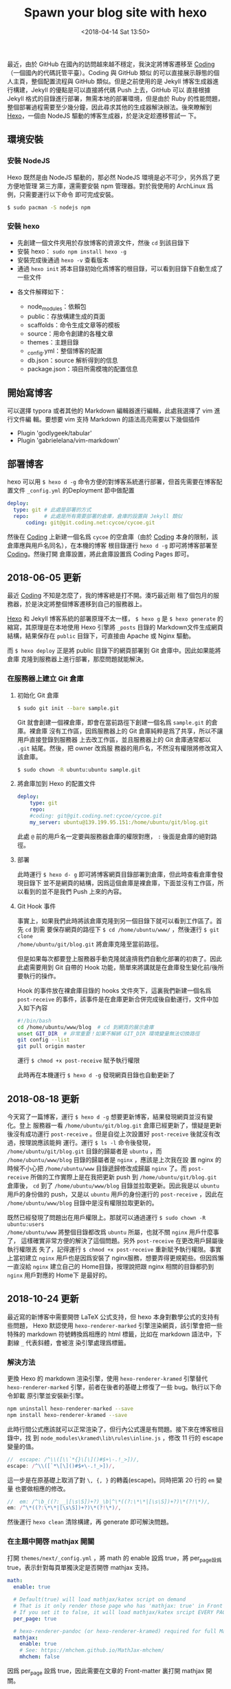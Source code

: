 #+TITLE: Spawn your blog site with hexo
#+DATE: <2018-04-14 Sat 13:50>
#+LAYOUT: post
#+TAGS: Hexo, Linux
#+CATEGORIES: Linux

最近，由於 GitHub 在國內的訪問越來越不穩定，我決定將博客遷移至
[[https://coding.net][Coding]]（一個國內的代碼託管平臺）。Coding 與 GitHub 類似
的可以直接展示靜態的個人主頁，整個配置流程與 GitHub 類似。但是之前使用的是
Jekyll 博客生成器進行構建，Jekyll 的優點是可以直接將代碼 Push 上去，GitHub 可以
直接根據 Jekyll 格式的目錄進行部署，無需本地的部署環境，但是由於 Ruby 的性能問題，
整個部署過程需要至少幾分鐘，因此尋求其他的生成器解決辦法。後來瞭解到
[[https://hexo.io/][Hexo]]，一個由 NodeJS 驅動的博客生成器，於是決定趁遷移嘗試一
下。

#+HTML: <!-- more -->

** 環境安裝
   :PROPERTIES:
   :CUSTOM_ID: 環境安裝
   :END:

*** 安裝 NodeJS
    :PROPERTIES:
    :CUSTOM_ID: 安裝-nodejs
    :END:

Hexo 既然是由 NodeJS 驅動的，那必然 NodeJS 環境是必不可少，另外爲了更方便地管理
第三方庫，還需要安裝 npm 管理器。對於我使用的 ArchLinux 爲例，只需要運行以下命令
即可完成安裝。

#+begin_src sh
  $ sudo pacman -S nodejs npm
#+end_src

*** 安裝 hexo
    :PROPERTIES:
    :CUSTOM_ID: 安裝-hexo
    :END:

- 先創建一個文件夾用於存放博客的資源文件，然後 =cd= 到該目錄下
- 安裝 hexo： =sudo npm install hexo -g=
- 安裝完成後通過 =hexo -v= 查看版本
- 通過 =hexo init= 將本目錄初始化爲博客的根目錄，可以看到目錄下自動生成了一些文件

[[file:./Spawn-your-blog-site-with-hexo/hexo_dir.png]]

- 各文件解釋如下：

  + node_modules：依賴包
  + public：存放構建生成的頁面
  + scaffolds：命令生成文章等的模板
  + source：用命令創建的各種文章
  + themes：主題目錄
  + _config.yml：整個博客的配置
  + db.json：source 解析得到的信息
  + package.json：項目所需模塊的配置信息

** 開始寫博客
   :PROPERTIES:
   :CUSTOM_ID: 開始寫博客
   :END:

可以選擇 typora 或者其他的 Markdown 編輯器進行編輯，此處我選擇了 vim 進行文件編
輯。要想要 vim 支持 Markdown 的語法高亮需要以下幾個插件
- Plugin 'godlygeek/tabular'
- Plugin 'gabrielelana/vim-markdown'
  
** 部署博客
   :PROPERTIES:
   :CUSTOM_ID: 部署博客
   :END:

hexo 可以用 =$ hexo d -g= 命令方便的對博客系統進行部署，但首先需要在博客配置文件
=_config.yml= 的Deployment 節中做配置

#+begin_src yaml
  deploy:
    type: git # 此處是部署的方式
    repo:     # 此處是所有需要部署的倉庫，倉庫的設置與 Jekyll 類似
        coding: git@git.coding.net:cycoe/cycoe.git
#+end_src

然後在 [[https://coding.net][Coding]] 上新建一個名爲 =cycoe= 的空倉庫（由於
[[https://coding.net][Coding]] 本身的限制，該倉庫應與用戶名同名），在本機的博客
根目錄運行 =hexo d -g= 即可將博客部署至 [[https://coding.net][Coding]]。然後打開
倉庫設置，將此倉庫設置爲 Coding Pages 即可。

** 2018-06-05 更新
   :PROPERTIES:
   :CUSTOM_ID: 更新
   :END:

最近 [[https://coding.net][Coding]] 不知是怎麼了，我的博客總是打不開。湊巧最近剛
租了個包月的服務器，於是決定將整個博客遷移到自己的服務器上。

[[https://hexo.io/][Hexo]] 和 Jekyll 博客系統的部署原理不太一樣， =$ hexo g= 是
=$ hexo generate= 的縮寫，其原理是在本地使用 Hexo 引擎將 =_posts= 目錄的
Markdown文件生成網頁結構，結果保存在 =public= 目錄下，可直接由 Apache 或 Nginx
驅動。

[[file:./Spawn-your-blog-site-with-hexo/html_dir.png]]

而 =$ hexo deploy= 正是將 public 目錄下的網頁部署到 Git 倉庫中。因此如果能將倉庫
克隆到服務器上進行部署，那麼問題就能解決。

*** 在服務器上建立 Git 倉庫
    :PROPERTIES:
    :CUSTOM_ID: 在服務器上建立-git-倉庫
    :END:

**** 初始化 Git 倉庫
     :PROPERTIES:
     :CUSTOM_ID: 初始化-git-倉庫
     :END:

#+begin_src sh
  $ sudo git init --bare sample.git
#+end_src

Git 就會創建一個裸倉庫，即會在當前路徑下創建一個名爲 =sample.git= 的倉庫。裸倉庫
沒有工作區，因爲服務器上的 Git 倉庫純粹是爲了共享，所以不讓用戶直接登錄到服務器
上去改工作區，並且服務器上的 Git 倉庫通常都以 =.git= 結尾。然後，把 owner 改爲服
務器的用戶名，不然沒有權限將修改寫入該倉庫。

#+begin_src sh
  $ sudo chown -R ubuntu:ubuntu sample.git
#+end_src

**** 將倉庫加到 Hexo 的配置文件
     :PROPERTIES:
     :CUSTOM_ID: 將倉庫加到-hexo-的配置文件
     :END:

#+begin_src yaml
  deploy:
      type: git
      repo:
      #coding: git@git.coding.net:cycoe/cycoe.git
      my_server: ubuntu@139.199.95.151:/home/ubuntu/git/blog.git
#+end_src

此處 =@= 前的用戶名一定要與服務器倉庫的權限對應， =:= 後面是倉庫的絕對路徑。

**** 部署
     :PROPERTIES:
     :CUSTOM_ID: 部署
     :END:

此時運行 =$ hexo d- g= 即可將博客網頁目錄部署到倉庫，但此時查看倉庫會發現目錄下
並不是網頁的結構，因爲這個倉庫是裸倉庫，下面並沒有工作區，所以看到的並不是我們
Push 上來的內容。

**** Git Hook 事件
     :PROPERTIES:
     :CUSTOM_ID: git-hook-事件
     :END:

事實上，如果我們此時將該倉庫克隆到另一個目錄下就可以看到工作區了。首先 =cd= 到需
要保存網頁的路徑下 =$ cd /home/ubuntu/www/= ，然後運行 =$ git clone
/home/ubuntu/git/blog.git= 將倉庫克隆至當前路徑。

但是如果每次都要登上服務器手動克隆就違揹我們自動化部署的初衷了。因此此處需要用到
Git 自帶的 Hook 功能，簡單來將講就是在倉庫發生變化前/後所要執行的操作。

Hook 的事件放在裸倉庫目錄的 hooks 文件夾下，這裏我們新建一個名爲 =post-receive=
的事件，該事件是在倉庫更新合併完成後自動運行，文件中加入如下內容

#+BEGIN_SRC sh
  #!/bin/bash
  cd /home/ubuntu/www/blog  # cd 到網頁的展示倉庫
  unset GIT_DIR  # 非常重要！如果不解綁 GIT_DIR 環境變量無法切換路徑
  git config --list
  git pull origin master
#+END_SRC

運行 =$ chmod +x post-receive= 賦予執行權限

此時再在本機運行 =$ hexo d -g= 發現網頁目錄也自動更新了

** 2018-08-18 更新
   :PROPERTIES:
   :CUSTOM_ID: 更新-1
   :END:

今天寫了一篇博客，運行 =$ hexo d -g= 想要更新博客，結果發現網頁並沒有變化。登上
服務器一看 =/home/ubuntu/git/blog.git= 倉庫已經更新了，懷疑是更新後沒有成功運行
=post-receive= 。但是自從上次設置好 =post-receive= 後就沒有改過，按理說應該能夠
運行。運行 =$ ls -l= 命令後發現， =/home/ubuntu/git/blog.git= 目錄的歸屬者是
=ubuntu= ，而 =/home/ubuntu/www/blog= 目錄的歸屬者是 =nginx= ，應該是上次我在設
置 nginx 的時候不小心把 =/home/ubuntu/www= 目錄遞歸修改成歸屬 =nginx= 了。而
=post-receive= 所做的工作實際上是在我把更新 push 到 =/home/ubuntu/git/blog.git=
倉庫後， =cd= 到了 =/home/ubuntu/www/blog= 目錄並拉取更新。因此我是以 =ubuntu=
用戶的身份做的 push，又是以 =ubuntu= 用戶的身份運行的 =post-receive= ，因此在
=/home/ubuntu/www/blog= 目錄中是沒有權限拉取更新的。

既然已經發現了問題出在用戶權限上。那就可以通過運行 =$ sudo chown -R ubuntu:users
/home/ubuntu/www= 將整個目錄都改爲 =ubuntu= 所屬，也就不關 =nginx= 用戶什麼事了，
這樣確實非常方便的解決了這個問題。另外 =post-receive= 在更改用戶歸屬後執行權限丟
失了，記得運行 =$ chmod +x post-receive= 重新賦予執行權限。事實上當初建立
=nginx= 用戶也是因爲安裝了 nginx服務，想要弄得更規範些。但因爲懶一直沒給 =nginx=
建立自己的 Home目錄，按理說把跟 nginx 相關的目錄都扔到 =nginx= 用戶對應的 Home下
是最好的。

** 2018-10-24 更新
   :PROPERTIES:
   :CUSTOM_ID: 更新-2
   :END:

最近寫的新博客中需要開啓 LaTeX 公式支持，但 hexo 本身對數學公式的支持有些問題，
Hexo 默認使用 =hexo-renderer-marked= 引擎渲染網頁，該引擎會把一些特殊的 markdown
符號轉換爲相應的 html 標籤，比如在 markdown 語法中，下劃線 =_= 代表斜體，會被渲
染引擎處理爲標籤。

*** 解決方法
    :PROPERTIES:
    :CUSTOM_ID: 解決方法
    :END:

更換 Hexo 的 markdown 渲染引擎，使用 =hexo-renderer-kramed= 引擎替代
=hexo-renderer-marked= 引擎，前者在後者的基礎上修復了一些 bug。執行以下命令卸載
原引擎並安裝新引擎。

#+BEGIN_SRC sh
  npm uninstall hexo-renderer-marked --save
  npm install hexo-renderer-kramed --save
#+END_SRC

此時行間公式應該就可以正常渲染了，但行內公式還是有問題。接下來在博客根目錄中，找
到 =node_modules\kramed\lib\rules\inline.js= ，修改 11 行的 escape 變量的值。

#+BEGIN_SRC js
  //  escape: /^\\([\\`*{}\[\]()#$+\-.!_>])/,
  escape: /^\\([`*\[\]()#$+\-.!_>])/,
#+END_SRC

這一步是在原基礎上取消了對 =\, {, }= 的轉義(escape)。同時把第 20 行的 =em= 變量
也要做相應的修改。

#+BEGIN_SRC js
  //  em: /^\b_((?:__|[\s\S])+?)_\b|^\*((?:\*\*|[\s\S])+?)\*(?!\*)/,
  em: /^\*((?:\*\*|[\s\S])+?)\*(?!\*)/,
#+END_SRC

然後運行 =hexo clean= 清除構建，再 generate 即可解決問題。

*** 在主題中開啓 mathjax 開關
    :PROPERTIES:
    :CUSTOM_ID: 在主題中開啓-mathjax-開關
    :END:

打開 =themes/next/_config.yml= ，將 math 的 enable 設爲 true，將 per_page設爲
true，表示針對每頁單獨決定是否開啓 mathjax 支持。

#+BEGIN_SRC yaml
  math:
    enable: true

    # Default(true) will load mathjax/katex script on demand
    # That is it only render those page who has 'mathjax: true' in Front Matter.
    # If you set it to false, it will load mathjax/katex srcipt EVERY PAGE.
    per_page: true

    # hexo-renderer-pandoc (or hexo-renderer-kramed) required for full MathJax support.
    mathjax:
      enable: true
      # See: https://mhchem.github.io/MathJax-mhchem/
      mhchem: false
#+END_SRC

因爲 per_page 設爲 true，因此需要在文章的 Front-matter 裏打開 mathjax 開關。

#+BEGIN_SRC yaml
  ---
  title: Spawn your blog site with hexo
  date: 2018-04-14 13:50:18
  categories: linux
  tag: hexo
  mathjax: true
  ---
#+END_SRC
